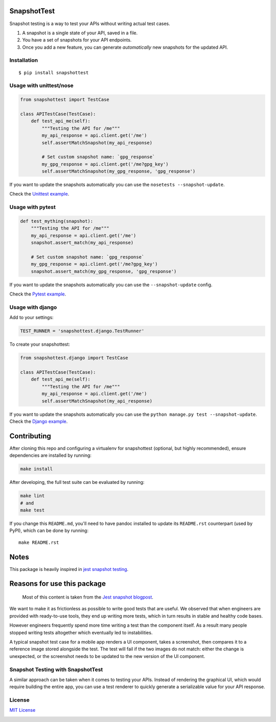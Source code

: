 SnapshotTest |travis| |pypi|
============================

Snapshot testing is a way to test your APIs without writing actual test
cases.

1. A snapshot is a single state of your API, saved in a file.
2. You have a set of snapshots for your API endpoints.
3. Once you add a new feature, you can generate *automatically* new
   snapshots for the updated API.

Installation
------------

::

    $ pip install snapshottest

Usage with unittest/nose
------------------------

.. code:: python

    from snapshottest import TestCase

    class APITestCase(TestCase):
        def test_api_me(self):
            """Testing the API for /me"""
            my_api_response = api.client.get('/me')
            self.assertMatchSnapshot(my_api_response)

            # Set custom snapshot name: `gpg_response`
            my_gpg_response = api.client.get('/me?gpg_key')
            self.assertMatchSnapshot(my_gpg_response, 'gpg_response')

If you want to update the snapshots automatically you can use the
``nosetests --snapshot-update``.

Check the `Unittest
example <https://github.com/syrusakbary/snapshottest/tree/master/examples/unittest>`__.

Usage with pytest
-----------------

.. code:: python

    def test_mything(snapshot):
        """Testing the API for /me"""
        my_api_response = api.client.get('/me')
        snapshot.assert_match(my_api_response)

        # Set custom snapshot name: `gpg_response`
        my_gpg_response = api.client.get('/me?gpg_key')
        snapshot.assert_match(my_gpg_response, 'gpg_response')

If you want to update the snapshots automatically you can use the
``--snapshot-update`` config.

Check the `Pytest
example <https://github.com/syrusakbary/snapshottest/tree/master/examples/pytest>`__.

Usage with django
-----------------

Add to your settings:

.. code:: python

    TEST_RUNNER = 'snapshottest.django.TestRunner'

To create your snapshottest:

.. code:: python

    from snapshottest.django import TestCase

    class APITestCase(TestCase):
        def test_api_me(self):
            """Testing the API for /me"""
            my_api_response = api.client.get('/me')
            self.assertMatchSnapshot(my_api_response)

If you want to update the snapshots automatically you can use the
``python manage.py test --snapshot-update``. Check the `Django
example <https://github.com/syrusakbary/snapshottest/tree/master/examples/django_project>`__.

Contributing
============

After cloning this repo and configuring a virtualenv for snapshottest
(optional, but highly recommended), ensure dependencies are installed by
running:

.. code:: sh

    make install

After developing, the full test suite can be evaluated by running:

.. code:: sh

    make lint
    # and
    make test

If you change this ``README.md``, you'll need to have pandoc installed to update its ``README.rst`` counterpart (used by PyPI),
which can be done by running:

::

    make README.rst

Notes
=====

This package is heavily inspired in `jest snapshot
testing <https://facebook.github.io/jest/docs/snapshot-testing.html>`__.

Reasons for use this package
============================

    Most of this content is taken from the `Jest snapshot
    blogpost <https://facebook.github.io/jest/blog/2016/07/27/jest-14.html>`__.

We want to make it as frictionless as possible to write good tests that
are useful. We observed that when engineers are provided with
ready-to-use tools, they end up writing more tests, which in turn
results in stable and healthy code bases.

However engineers frequently spend more time writing a test than the
component itself. As a result many people stopped writing tests
altogether which eventually led to instabilities.

A typical snapshot test case for a mobile app renders a UI component,
takes a screenshot, then compares it to a reference image stored
alongside the test. The test will fail if the two images do not match:
either the change is unexpected, or the screenshot needs to be updated
to the new version of the UI component.

Snapshot Testing with SnapshotTest
----------------------------------

A similar approach can be taken when it comes to testing your APIs.
Instead of rendering the graphical UI, which would require building the
entire app, you can use a test renderer to quickly generate a
serializable value for your API response.

License
-------

`MIT
License <https://github.com/syrusakbary/snapshottest/blob/master/LICENSE>`__

|coveralls|

.. |travis| image:: https://img.shields.io/travis/syrusakbary/snapshottest.svg?style=flat
   :target: https://travis-ci.org/syrusakbary/snapshottest
.. |pypi| image:: https://img.shields.io/pypi/v/snapshottest.svg?style=flat
   :target: https://pypi.python.org/pypi/snapshottest
.. |coveralls| image:: https://coveralls.io/repos/syrusakbary/snapshottest/badge.svg?branch=master&service=github
   :target: https://coveralls.io/github/syrusakbary/snapshottest?branch=master
